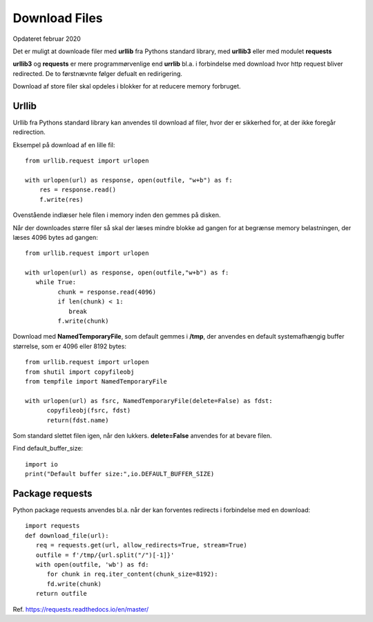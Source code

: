 .. index:: !Download Files
.. _download-files:

==============
Download Files
==============
Opdateret februar 2020

Det er muligt at downloade filer med **urllib** fra Pythons standard library, med **urllib3** eller med modulet **requests**

**urllib3** og **requests** er mere programmørvenlige end **urrlib** bl.a. i forbindelse med download hvor http request bliver redirected. De to førstnævnte følger defualt en redirigering.

Download af store filer skal opdeles i blokker for at reducere memory forbruget.

Urllib
======
Urllib fra Pythons standard library kan anvendes til download af filer, hvor der er sikkerhed for, at der ikke foregår redirection.

Eksempel på download af en lille fil::

   from urllib.request import urlopen

   with urlopen(url) as response, open(outfile, "w+b") as f:
       res = response.read()
       f.write(res)

Ovenstående indlæser hele filen i memory inden den gemmes på disken.

Når der downloades større filer så skal der læses mindre blokke ad gangen for at begrænse memory belastningen, der læses 4096 bytes ad gangen::

   from urllib.request import urlopen

   with urlopen(url) as response, open(outfile,"w+b") as f:
      while True:
            chunk = response.read(4096)
            if len(chunk) < 1:
               break
            f.write(chunk)

Download med **NamedTemporaryFile**, som default gemmes i **/tmp**, der anvendes en default systemafhængig buffer størrelse, som er 4096 eller 8192 bytes::

   from urllib.request import urlopen
   from shutil import copyfileobj
   from tempfile import NamedTemporaryFile

   with urlopen(url) as fsrc, NamedTemporaryFile(delete=False) as fdst:
         copyfileobj(fsrc, fdst)
         return(fdst.name)

Som standard slettet filen igen, når den lukkers. **delete=False** anvendes for at bevare filen.

Find default_buffer_size::

   import io
   print("Default buffer size:",io.DEFAULT_BUFFER_SIZE)

Package requests
================
Python package requests anvendes bl.a. når der kan forventes redirects i forbindelse med en download::

   import requests
   def download_file(url):
      req = requests.get(url, allow_redirects=True, stream=True)
      outfile = f'/tmp/{url.split("/")[-1]}'
      with open(outfile, 'wb') as fd:
         for chunk in req.iter_content(chunk_size=8192):
         fd.write(chunk)
      return outfile

Ref. https://requests.readthedocs.io/en/master/